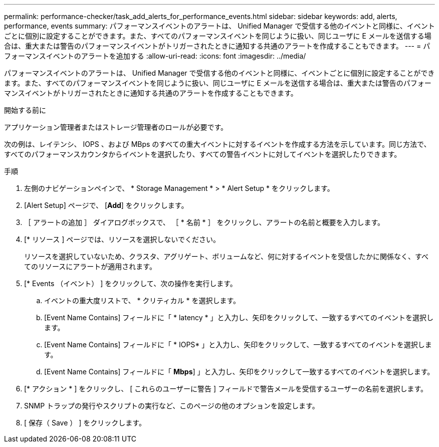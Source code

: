 ---
permalink: performance-checker/task_add_alerts_for_performance_events.html 
sidebar: sidebar 
keywords: add, alerts, performance, events 
summary: パフォーマンスイベントのアラートは、 Unified Manager で受信する他のイベントと同様に、イベントごとに個別に設定することができます。また、すべてのパフォーマンスイベントを同じように扱い、同じユーザに E メールを送信する場合は、重大または警告のパフォーマンスイベントがトリガーされたときに通知する共通のアラートを作成することもできます。 
---
= パフォーマンスイベントのアラートを追加する
:allow-uri-read: 
:icons: font
:imagesdir: ../media/


[role="lead"]
パフォーマンスイベントのアラートは、 Unified Manager で受信する他のイベントと同様に、イベントごとに個別に設定することができます。また、すべてのパフォーマンスイベントを同じように扱い、同じユーザに E メールを送信する場合は、重大または警告のパフォーマンスイベントがトリガーされたときに通知する共通のアラートを作成することもできます。

.開始する前に
アプリケーション管理者またはストレージ管理者のロールが必要です。

次の例は、レイテンシ、 IOPS 、および MBps のすべての重大イベントに対するイベントを作成する方法を示しています。同じ方法で、すべてのパフォーマンスカウンタからイベントを選択したり、すべての警告イベントに対してイベントを選択したりできます。

.手順
. 左側のナビゲーションペインで、 * Storage Management * > * Alert Setup * をクリックします。
. [Alert Setup] ページで、 [*Add*] をクリックします。
. ［ アラートの追加 ］ ダイアログボックスで、 ［ * 名前 * ］ をクリックし、アラートの名前と概要を入力します。
. [* リソース ] ページでは、リソースを選択しないでください。
+
リソースを選択していないため、クラスタ、アグリゲート、ボリュームなど、何に対するイベントを受信したかに関係なく、すべてのリソースにアラートが適用されます。

. [* Events （イベント） ] をクリックして、次の操作を実行します。
+
.. イベントの重大度リストで、 * クリティカル * を選択します。
.. [Event Name Contains] フィールドに「 * latency * 」と入力し、矢印をクリックして、一致するすべてのイベントを選択します。
.. [Event Name Contains] フィールドに「 * IOPS* 」と入力し、矢印をクリックして、一致するすべてのイベントを選択します。
.. [Event Name Contains] フィールドに「 *Mbps*] 」と入力し、矢印をクリックして一致するすべてのイベントを選択します。


. [* アクション * ] をクリックし、 [ これらのユーザーに警告 ] フィールドで警告メールを受信するユーザーの名前を選択します。
. SNMP トラップの発行やスクリプトの実行など、このページの他のオプションを設定します。
. [ 保存（ Save ） ] をクリックします。

